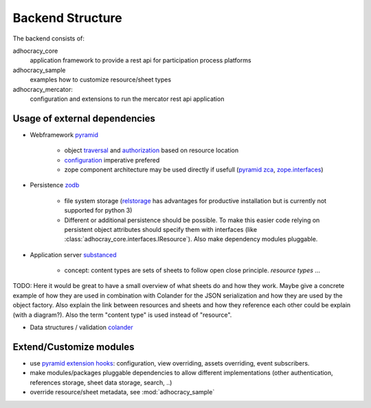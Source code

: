 Backend Structure
-----------------

The backend consists of:

adhocracy_core
   application framework to provide a rest api for participation process platforms

adhocracy_sample
   examples how to customize resource/sheet types

adhocracy_mercator:
   configuration and extensions to run the mercator rest api application


Usage of external dependencies
~~~~~~~~~~~~~~~~~~~~~~~~~~~~~~

* Webframework `pyramid <http://docs.pylonsproject.org/docs/pyramid/en/latest/index.html>`_

    * object `traversal <http://docs.pylonsproject.org/docs/pyramid/en/latest/narr/traversal.html>`_
      and `authorization <http://docs.pylonsproject.org/docs/pyramid/en/latest/narr/security.html>`_
      based on resource location

    * `configuration <http://pyramid-cookbook.readthedocs.org/en/latest/configuration/whirlwind_tour.html>`_
      imperative  prefered

    * zope component architecture may be used directly if usefull
      (`pyramid zca <http://docs.pylonsproject.org/docs/pyramid/en/latest/narr/zca.html>`_,
      `zope.interfaces <http://docs.zope.org/zope.interface>`_)

* Persistence `zodb <http://zodborg.readthedocs.org/en/latest/index.html>`_

   * file system storage (`relstorage <https://pypi.python.org/pypi/RelStorage/>`_
     has advantages for productive installation but is currently not supported for python 3)

   * Different or additional persistence should be possible.
     To make this easier code relying on persistent object attributes
     should specify them with interfaces (like :class:`adhocray_core.interfaces.IResource`).
     Also make dependency modules pluggable.

* Application server `substanced <http://docs.pylonsproject.org/projects/substanced/en/latest>`_

   * concept: content types are sets of sheets to follow open close principle.
     `resource types` ...

TODO: Here it would be great to have a small overview of what sheets
do and how they work. Maybe give a concrete example of how they are
used in combination with Colander for the JSON serialization and how
they are used by the object factory. Also explain the link between
resources and sheets and how they reference each other could be
explain (with a diagram?). Also the term "content type" is used
instead of "resource".

* Data structures / validation `colander <http://colander.readthedocs.org/en/latest/>`_


Extend/Customize modules
~~~~~~~~~~~~~~~~~~~~~~~~

* use `pyramid extension hooks <http://docs.pylonsproject.org/docs/pyramid/en/latest/narr/extending.html>`_:
  configuration, view overriding, assets overriding, event subscribers.

* make modules/packages pluggable dependencies to allow different implementations
  (other authentication, references storage, sheet data storage, search, ..)

* override resource/sheet metadata, see :mod:`adhocracy_sample`
